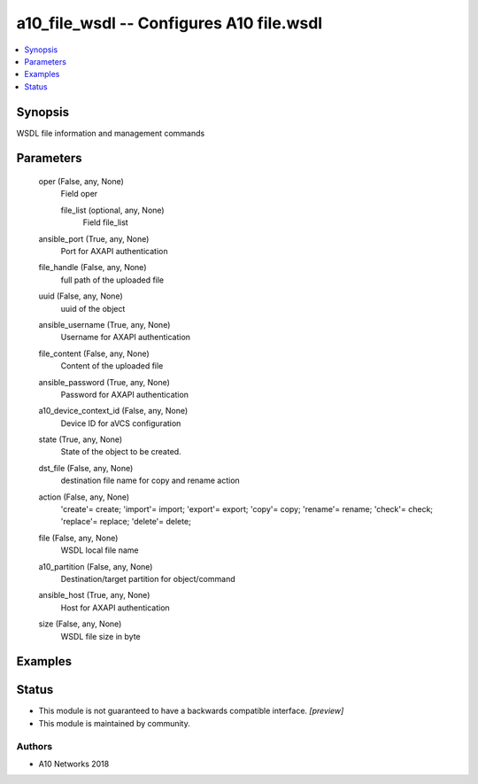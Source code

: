 .. _a10_file_wsdl_module:


a10_file_wsdl -- Configures A10 file.wsdl
=========================================

.. contents::
   :local:
   :depth: 1


Synopsis
--------

WSDL file information and management commands






Parameters
----------

  oper (False, any, None)
    Field oper


    file_list (optional, any, None)
      Field file_list



  ansible_port (True, any, None)
    Port for AXAPI authentication


  file_handle (False, any, None)
    full path of the uploaded file


  uuid (False, any, None)
    uuid of the object


  ansible_username (True, any, None)
    Username for AXAPI authentication


  file_content (False, any, None)
    Content of the uploaded file


  ansible_password (True, any, None)
    Password for AXAPI authentication


  a10_device_context_id (False, any, None)
    Device ID for aVCS configuration


  state (True, any, None)
    State of the object to be created.


  dst_file (False, any, None)
    destination file name for copy and rename action


  action (False, any, None)
    'create'= create; 'import'= import; 'export'= export; 'copy'= copy; 'rename'= rename; 'check'= check; 'replace'= replace; 'delete'= delete;


  file (False, any, None)
    WSDL local file name


  a10_partition (False, any, None)
    Destination/target partition for object/command


  ansible_host (True, any, None)
    Host for AXAPI authentication


  size (False, any, None)
    WSDL file size in byte









Examples
--------

.. code-block:: yaml+jinja

    





Status
------




- This module is not guaranteed to have a backwards compatible interface. *[preview]*


- This module is maintained by community.



Authors
~~~~~~~

- A10 Networks 2018

